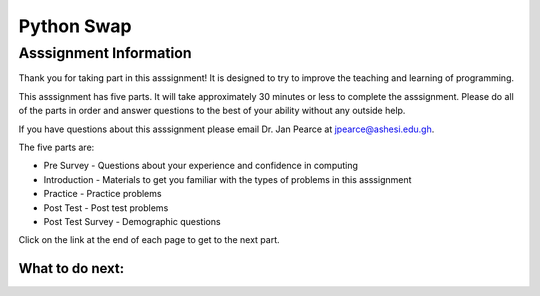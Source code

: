 ========================================================
Python Swap
========================================================

.. Here is were you specify the content and order of your new book.

.. Each section heading (e.g. "SECTION 1: A Random Section") will be
   a heading in the table of contents. Source files that should be
   generated and included in that section should be placed on individual
   lines, with one line separating the first source filename and the
   :maxdepth: line.

.. Sources can also be included from subfolders of this directory.
   (e.g. "DataStructures/queues.rst").

Asssignment Information
:::::::::::::::::::::::

Thank you for taking part in this asssignment! It is designed to try to improve the teaching and learning of programming.

This asssignment has five parts.  It will take approximately 30 minutes or less to complete
the asssignment.  Please do all of the parts in order and answer questions to the best of your ability without any outside help. 

If you have questions about this asssignment please email Dr. Jan Pearce at jpearce@ashesi.edu.gh.

The five parts are:

- Pre Survey - Questions about your experience and confidence in computing
- Introduction - Materials to get you familiar with the types of problems in this asssignment
- Practice - Practice problems
- Post Test - Post test problems
- Post Test Survey - Demographic questions

Click on the link at the end of each page to get to the next part.

What to do next:
================

.. raw:: html

    <p>Click on the following link to take the pre survey : <b><a id="ps-fopp-pie-survey"> <font size="+2">Pre Survey</font></a></b></p>

.. raw:: html

    <script type="text/javascript" >

      window.onload = function() {

        a = document.getElementById("ps-fopp-pie-survey")
        a.href = "ps-fopp-pie-presurvey.html"
      };

    </script>
